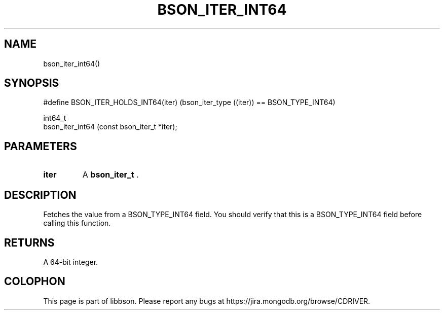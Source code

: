.\" This manpage is Copyright (C) 2015 MongoDB, Inc.
.\" 
.\" Permission is granted to copy, distribute and/or modify this document
.\" under the terms of the GNU Free Documentation License, Version 1.3
.\" or any later version published by the Free Software Foundation;
.\" with no Invariant Sections, no Front-Cover Texts, and no Back-Cover Texts.
.\" A copy of the license is included in the section entitled "GNU
.\" Free Documentation License".
.\" 
.TH "BSON_ITER_INT64" "3" "2015-06-18" "libbson"
.SH NAME
bson_iter_int64()
.SH "SYNOPSIS"

.nf
.nf
#define BSON_ITER_HOLDS_INT64(iter) \
   (bson_iter_type ((iter)) == BSON_TYPE_INT64)

int64_t
bson_iter_int64 (const bson_iter_t *iter);
.fi
.fi

.SH "PARAMETERS"

.TP
.B iter
A
.BR bson_iter_t
\&.
.LP

.SH "DESCRIPTION"

Fetches the value from a BSON_TYPE_INT64 field. You should verify that this is a BSON_TYPE_INT64 field before calling this function.

.SH "RETURNS"

A 64-bit integer.


.BR
.SH COLOPHON
This page is part of libbson.
Please report any bugs at
\%https://jira.mongodb.org/browse/CDRIVER.